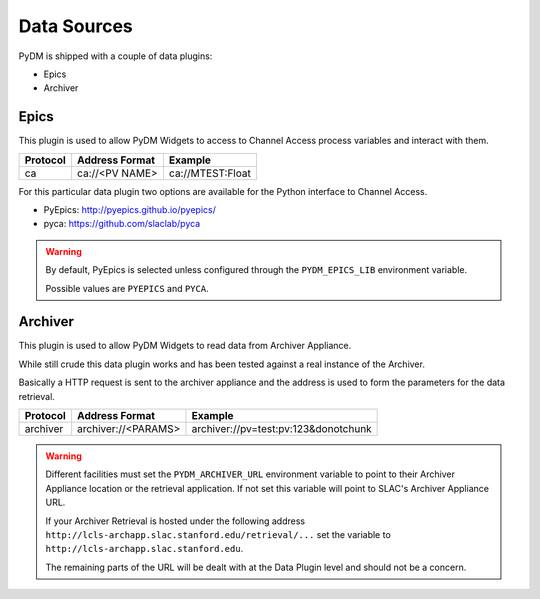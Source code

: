 Data Sources
============

PyDM is shipped with a couple of data plugins:

- Epics
- Archiver

Epics
-----

This plugin is used to allow PyDM Widgets to access to Channel Access process variables and interact with them.

========    ==============  ================
Protocol    Address Format  Example
========    ==============  ================
ca          ca://<PV NAME>  ca://MTEST:Float
========    ==============  ================


For this particular data plugin two options are available for the Python interface to Channel Access.

- PyEpics: http://pyepics.github.io/pyepics/

- pyca: https://github.com/slaclab/pyca

.. warning::
   By default, PyEpics is selected unless configured through the ``PYDM_EPICS_LIB`` environment variable.

   Possible values are ``PYEPICS`` and ``PYCA``.

Archiver
--------

This plugin is used to allow PyDM Widgets to read data from Archiver Appliance.

While still crude this data plugin works and has been tested against a real instance of the Archiver.

Basically a HTTP request is sent to the archiver appliance and the address is used to form the parameters for the data
retrieval.

========    ===================  ====================================
Protocol    Address Format       Example
========    ===================  ====================================
archiver    archiver://<PARAMS>  archiver://pv=test:pv:123&donotchunk
========    ===================  ====================================

.. warning::
   Different facilities must set the ``PYDM_ARCHIVER_URL`` environment variable to point to their Archiver Appliance
   location or the retrieval application. If not set this variable will point to SLAC's Archiver Appliance URL.

   If your Archiver Retrieval is hosted under the following address ``http://lcls-archapp.slac.stanford.edu/retrieval/...``
   set the variable to ``http://lcls-archapp.slac.stanford.edu``.

   The remaining parts of the URL will be dealt with at the Data Plugin level and should not be a concern.

